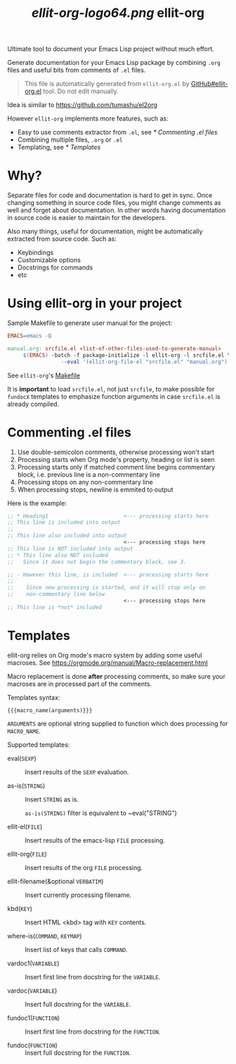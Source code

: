 #+TITLE: [[ellit-org-logo64.png]] ellit-org
#+STARTUP: showall

Ultimate tool to document your Emacs Lisp project without much effort.

Generate documentation for your Emacs Lisp package by combining
=.org= files and useful bits from comments of =.el= files.

#+BEGIN_QUOTE
This file is automatically generated from =ellit-org.el= by
[[https://github.com/zevlg/ellit-org.el][GitHub#ellit-org.el]] tool.
Do not edit manually.
#+END_QUOTE

Idea is similar to https://github.com/tumashu/el2org

However =ellit-org= implements more features, such as:
- Easy to use comments extractor from =.el=, see [[* Commenting .el files]]
- Combining multiple files, =.org= or =.el=
- Templating, see [[* Templates]]

* Why?

Separate files for code and documentation is hard to get in sync.
Once changing something in source code files, you might change
comments as well and forget about documentation.  In other words
having documentation in source code is easier to maintain for the
developers.

Also many things, useful for documentation, might be automatically
extracted from source code.  Such as:
- Keybindings
- Customizable options
- Docstrings for commands
- etc

* Using ellit-org in your project

Sample Makefile to generate user manual for the project:

#+BEGIN_SRC Makefile
EMACS=emacs -Q

manual.org: srcfile.el <list-of-other-files-used-to-generate-manual>
     $(EMACS) -batch -f package-initialize -l ellit-org -l srcfile.el \
                 --eval '(ellit-org-file-el "srcfile.el" "manual.org")'
#+END_SRC

See =ellit-org='s [[https://github.com/zevlg/ellit-org.el/blob/master/Makefile][Makefile]]

It is *important* to load =srcfile.el=, not just =srcfile=, to make
possible for ~fundocX~ templates to emphasize function arguments in
case =srcfile.el= is already compiled.

* Commenting .el files

1. Use double-semicolon comments, otherwise processing won't start
2. Processing starts when Org mode's property, heading or list is seen
3. Processing starts only if matched comment line begins commentary
   block, i.e. previous line is a non-commentary line
4. Processing stops on any non-commentary line
5. When processing stops, newline is emmited to output

Here is the example:
#+begin_src emacs-lisp
  ;; * Heading1                        <--- processing starts here
  ;; This line is included into output
  ;;
  ;; This line also included into output
                                       <--- processing stops here
  ;; This line is NOT included into output
  ;; * This line also NOT included
  ;;   Since it does not begin the commentary block, see 3.

  ;; - However this line, is included  <--- processing starts here
  ;;
  ;;    Since new processing is started, and it will stop only on
  ;;    non-commentary line below
                                       <--- processing stops here
  ;; This line is *not* included
#+end_src


* Templates

ellit-org relies on Org mode's macro system by adding some useful
macroses.  See https://orgmode.org/manual/Macro-replacement.html

Macro replacement is done *after* processing comments, so make
sure your macroses are in processed part of the comments.

Templates syntax:
#+begin_example
{{{macro_name(arguments)}}}
#+end_example
~ARGUMENTS~ are optional string supplied to function which does
processing for ~MACRO_NAME~.

Supported templates:

- eval(~SEXP~) ::
  Insert results of the ~SEXP~ evaluation.

- as-is(~STRING~) ::
  Insert ~STRING~ as is.

  ~as-is(STRING)~ filter is equivalent to ~eval("STRING")

- ellit-el(~FILE~) ::
  Insert results of the emacs-lisp ~FILE~ processing.

- ellit-org(~FILE~) ::
  Insert results of the org ~FILE~ processing.

- ellit-filename(&optional ~VERBATIM~) ::
  Insert currently processing filename.

- kbd(~KEY~) ::
  Insert HTML <kbd> tag with ~KEY~ contents.

- where-is(~COMMAND~, ~KEYMAP~) ::
  Insert list of keys that calls ~COMMAND~.

- vardoc1(~VARIABLE~) ::
  Insert first line from docstring for the ~VARIABLE~.

- vardoc(~VARIABLE~) ::
  Insert full docstring for the ~VARIABLE~.

- fundoc1(~FUNCTION~) ::
  Insert first line from docstring for the ~FUNCTION~.

- fundoc(~FUNCTION~) ::
  Insert full docstring for the ~FUNCTION~.
